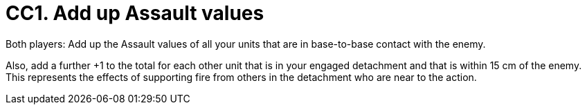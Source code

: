 = CC1. Add up Assault values

Both players: Add up the Assault values of all your units that are in base-to-base contact with the enemy.

Also, add a further +1 to the total for each other unit that is in your engaged detachment and that is within 15 cm of the enemy.
This represents the effects of supporting fire from others in the detachment who are near to the action.

